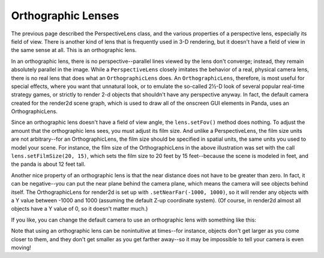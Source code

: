 .. _orthographic-lenses:

Orthographic Lenses
===================

The previous page described the PerspectiveLens class, and the various
properties of a perspective lens, especially its field of view. There is
another kind of lens that is frequently used in 3-D rendering, but it doesn't
have a field of view in the same sense at all. This is an orthographic lens.

|Lens tutorial, orthographic lenses|

In an orthographic lens, there is no perspective--parallel lines viewed by the
lens don't converge; instead, they remain absolutely parallel in the image.
While a ``PerspectiveLens`` closely
imitates the behavior of a real, physical camera lens, there is no real lens
that does what an ``OrthographicLens`` does.
An ``OrthographicLens``, therefore, is most
useful for special effects, where you want that unnatural look, or to emulate
the so-called 2½-D look of several popular real-time strategy games, or
strictly to render 2-d objects that shouldn't have any perspective anyway. In
fact, the default camera created for the render2d scene graph, which is used
to draw all of the onscreen GUI elements in Panda, uses an OrthographicLens.

Since an orthographic lens doesn't have a field of view angle, the
``lens.setFov()`` method does nothing. To
adjust the amount that the orthographic lens sees, you must adjust its film
size. And unlike a PerspectiveLens, the film size units are not arbitrary--for
an OrthographicLens, the film size should be specified in spatial units, the
same units you used to model your scene. For instance, the film size of the
OrthographicLens in the above illustration was set with the call
``lens.setFilmSize(20, 15)``, which sets the film
size to 20 feet by 15 feet--because the scene is modeled in feet, and the
panda is about 12 feet tall.

Another nice property of an orthographic lens is that the near distance does
not have to be greater than zero. In fact, it can be negative--you can put the
near plane behind the camera plane, which means the camera will see objects
behind itself. The OrthographicLens for render2d is set up with
``.setNearFar(-1000, 1000)``, so it will render any
objects with a Y value between -1000 and 1000 (assuming the default Z-up
coordinate system). (Of course, in render2d almost all objects have a Y value
of 0, so it doesn't matter much.)

If you like, you can change the default camera to use an orthographic lens
with something like this:



.. only:: python

    
    
    .. code-block:: python
    
        lens = OrthographicLens()
        lens.setFilmSize(20, 15)  # Or whatever is appropriate for your scene
        base.cam.node().setLens(lens)
    
    




.. only:: cpp

    
    
    .. code-block:: cpp
    
        PT(OrthographicLens) lens = new OrthographicLens();
        lens->set_film_size(20, 15); // Or whatever is appropriate for your scene
        window->get_camera(0)->set_lens(lens);
    
    


Note that using an orthographic lens can be nonintuitive at times--for
instance, objects don't get larger as you come closer to them, and they don't
get smaller as you get farther away--so it may be impossible to tell your
camera is even moving!

.. |Lens tutorial, orthographic lenses| image:: lens-tutorial-orthographic.jpg

